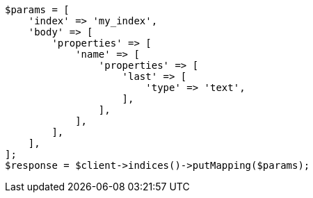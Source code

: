 // indices/put-mapping.asciidoc:171

[source, php]
----
$params = [
    'index' => 'my_index',
    'body' => [
        'properties' => [
            'name' => [
                'properties' => [
                    'last' => [
                        'type' => 'text',
                    ],
                ],
            ],
        ],
    ],
];
$response = $client->indices()->putMapping($params);
----

